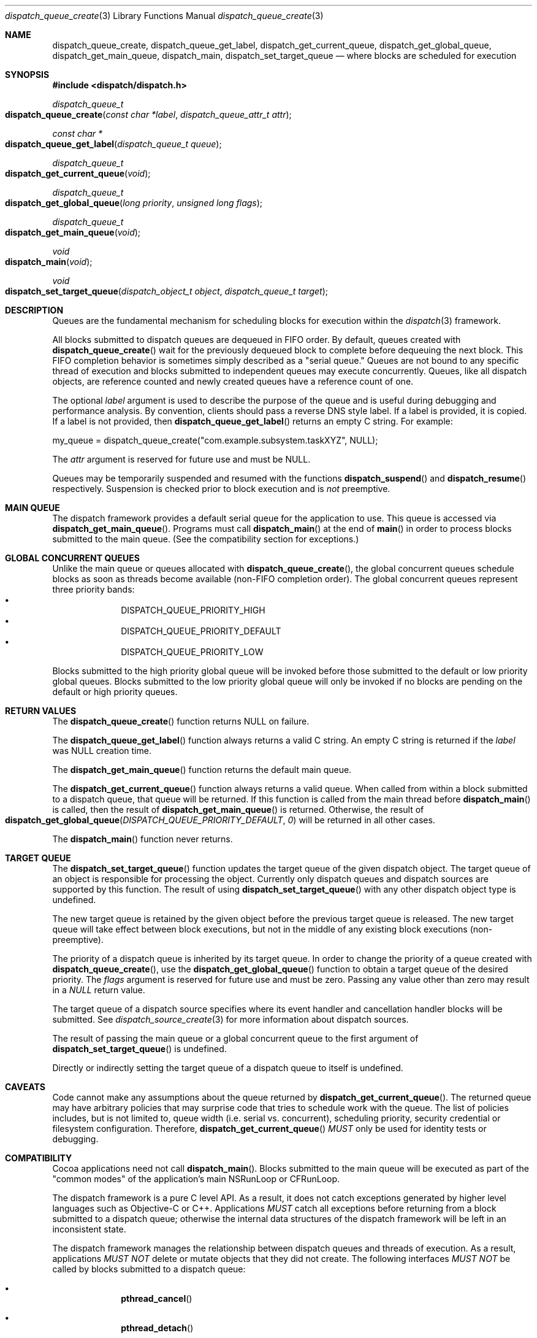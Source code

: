 .\" Copyright (c) 2008-2009 Apple Inc. All rights reserved.
.Dd May 1, 2008
.Dt dispatch_queue_create 3
.Os Darwin
.Sh NAME
.Nm dispatch_queue_create ,
.Nm dispatch_queue_get_label ,
.Nm dispatch_get_current_queue ,
.Nm dispatch_get_global_queue ,
.Nm dispatch_get_main_queue ,
.Nm dispatch_main ,
.Nm dispatch_set_target_queue
.Nd where blocks are scheduled for execution
.Sh SYNOPSIS
.Fd #include <dispatch/dispatch.h>
.Ft dispatch_queue_t
.Fo dispatch_queue_create
.Fa "const char *label" "dispatch_queue_attr_t attr"
.Fc
.Ft "const char *"
.Fo dispatch_queue_get_label
.Fa "dispatch_queue_t queue"
.Fc
.Ft dispatch_queue_t
.Fo dispatch_get_current_queue
.Fa void
.Fc
.Ft dispatch_queue_t
.Fo dispatch_get_global_queue
.Fa "long priority"
.Fa "unsigned long flags"
.Fc
.Ft dispatch_queue_t
.Fo dispatch_get_main_queue
.Fa void
.Fc
.Ft void
.Fo dispatch_main
.Fa void
.Fc
.Ft void
.Fo dispatch_set_target_queue
.Fa "dispatch_object_t object"
.Fa "dispatch_queue_t target"
.Fc
.Sh DESCRIPTION
Queues are the fundamental mechanism for scheduling blocks for execution within
the
.Xr dispatch 3
framework.
.Pp
All blocks submitted to dispatch queues are dequeued in FIFO order.
By default, queues created with
.Fn dispatch_queue_create
wait for the previously dequeued block to complete before dequeuing the next
block. This FIFO completion behavior is sometimes simply described as a "serial queue."
Queues are not bound to any specific thread of execution and blocks submitted
to independent queues may execute concurrently.
Queues, like all dispatch objects, are reference counted and newly created
queues have a reference count of one.
.Pp
The optional
.Fa label
argument is used to describe the purpose of the queue and is useful during
debugging and performance analysis. By convention, clients should pass a
reverse DNS style label.
If a label is provided, it is copied. If a label is not provided, then
.Fn dispatch_queue_get_label
returns an empty C string.
For example:
.Pp
.Bd -literal
my_queue = dispatch_queue_create("com.example.subsystem.taskXYZ", NULL);
.Ed
.Pp
The
.Fa attr
argument is reserved for future use and must be NULL.
.Pp
Queues may be temporarily suspended and resumed with the functions
.Fn dispatch_suspend
and
.Fn dispatch_resume 
respectively. Suspension is checked prior to block execution and is
.Em not
preemptive.
.Sh MAIN QUEUE
The dispatch framework provides a default serial queue for the application to use.
This queue is accessed via
.Fn dispatch_get_main_queue .
Programs must call
.Fn dispatch_main
at the end of
.Fn main
in order to process blocks submitted to the main queue. (See the compatibility
section for exceptions.)
.Sh GLOBAL CONCURRENT QUEUES
Unlike the main queue or queues allocated with
.Fn dispatch_queue_create ,
the global concurrent queues schedule blocks as soon as threads become
available (non-FIFO completion order). The global concurrent queues represent
three priority bands:
.Bl -bullet -compact -offset indent
.It
DISPATCH_QUEUE_PRIORITY_HIGH
.It
DISPATCH_QUEUE_PRIORITY_DEFAULT
.It
DISPATCH_QUEUE_PRIORITY_LOW
.El
.Pp
Blocks submitted to the high priority global queue will be invoked before those
submitted to the default or low priority global queues. Blocks submitted to the
low priority global queue will only be invoked if no blocks are pending on the
default or high priority queues.
.Pp
.Sh RETURN VALUES
The
.Fn dispatch_queue_create
function returns NULL on failure.
.Pp
The
.Fn dispatch_queue_get_label
function always returns a valid C string. An empty C string is returned if the
.Fa label
was NULL creation time.
.Pp
The
.Fn dispatch_get_main_queue
function returns the default main queue.
.Pp
The
.Fn dispatch_get_current_queue
function always returns a valid queue. When called from within a block submitted
to a dispatch queue, that queue will be returned. If this function is called from
the main thread before
.Fn dispatch_main
is called, then the result of
.Fn dispatch_get_main_queue
is returned.  Otherwise, the result of
.Fo dispatch_get_global_queue
.Fa DISPATCH_QUEUE_PRIORITY_DEFAULT
.Fa 0
.Fc
will be returned in all other cases.
.Pp
The
.Fn dispatch_main
function never returns.
.Sh TARGET QUEUE
The
.Fn dispatch_set_target_queue
function updates the target queue of the given dispatch object. The target
queue of an object is responsible for processing the object. Currently only
dispatch queues and dispatch sources are supported by this function. The result
of using
.Fn dispatch_set_target_queue
with any other dispatch object type is undefined.
.Pp
The new target queue is retained by the given object before the previous target
queue is released. The new target queue will take effect between block
executions, but not in the middle of any existing block executions
(non-preemptive).
.Pp
The priority of a dispatch queue is inherited by its target queue. 
In order to change the priority of a queue created with
.Fn dispatch_queue_create ,
use the
.Fn dispatch_get_global_queue
function to obtain a target queue of the desired priority. The
.Fa flags
argument is reserved for future use and must be zero. Passing any value other
than zero may result in a
.Vt NULL
return value.
.Pp
The target queue of a dispatch source specifies where its event handler and
cancellation handler blocks will be submitted. See
.Xr dispatch_source_create 3
for more information about dispatch sources.
.Pp
The result of passing the main queue or a global concurrent queue to the first
argument of
.Fn dispatch_set_target_queue
is undefined.
.Pp
Directly or indirectly setting the target queue of a dispatch queue to itself is undefined.
.Sh CAVEATS
Code cannot make any assumptions about the queue returned by
.Fn dispatch_get_current_queue .
The returned queue may have arbitrary policies that may surprise code that tries
to schedule work with the queue. The list of policies includes, but is not
limited to, queue width (i.e. serial vs. concurrent), scheduling priority,
security credential or filesystem configuration. Therefore,
.Fn dispatch_get_current_queue
.Em MUST
only be used for identity tests or debugging.
.Sh COMPATIBILITY
Cocoa applications need not call
.Fn dispatch_main .
Blocks submitted to the main queue will be executed as part of the "common modes"
of the application's main NSRunLoop or CFRunLoop.
.Pp
The dispatch framework is a pure C level API. As a result, it does not catch
exceptions generated by higher level languages such as Objective-C or C++.
Applications
.Em MUST
catch all exceptions before returning from a block submitted to a dispatch
queue; otherwise the internal data structures of the dispatch framework will be
left in an inconsistent state.
.Pp
The dispatch framework manages the relationship between dispatch queues and
threads of execution. As a result, applications
.Em MUST NOT
delete or mutate objects that they did not create. The following interfaces
.Em MUST NOT
be called by blocks submitted to a dispatch queue:
.Bl -bullet -offset indent
.It
.Fn pthread_cancel
.It
.Fn pthread_detach
.It
.Fn pthread_join
.It
.Fn pthread_kill
.It
.Fn pthread_exit
.El
.Pp
Applications
.Em MAY
call the following interfaces from a block submitted to a dispatch queue if
and only if they restore the thread to its original state before returning:
.Bl -bullet -offset indent
.It
.Fn pthread_setcancelstate
.It
.Fn pthread_setcanceltype
.It
.Fn pthread_setschedparam
.It
.Fn pthread_sigmask
.It
.Fn pthread_setugid_np
.It
.Fn pthread_chdir
.It
.Fn pthread_fchdir
.El
.Pp
Applications
.Em MUST NOT
rely on the following interfaces returning predictable results between
invocations of blocks submitted to a dispatch queue:
.Bl -bullet -offset indent
.It
.Fn pthread_self
.It
.Fn pthread_getschedparam
.It
.Fn pthread_get_stacksize_np
.It
.Fn pthread_get_stackaddr_np
.It
.Fn pthread_mach_thread_np
.It
.Fn pthread_from_mach_thread_np
.El
.Pp
While the result of
.Fn pthread_self
may change between invocations of blocks, the value will not change during the
execution of any single block. Because the underlying thread may change beteween
block invocations on a single queue, using per-thread data as an out-of-band
return value is error prone. In other words, the result of calling
.Fn pthread_setspecific
and
.Fn pthread_getspecific
is well defined within a signle block, but not across multiple blocks. Also,
one cannot make any assumptions about when the destructor passed to
.Fn pthread_key_create
is called. The destructor may be called between the invocation of blocks on
the same queue, or during the idle state of a process.
.Pp
The following example code correctly handles per-thread return values:
.Bd -literal -offset indent
__block int r;
__block int e;
dispatch_sync(queue, ^{
	r = kill(1, 0);
	// Copy the per-thread return value to the callee thread
	e = errno;
});
printf("kill(1,0) returned %d and errno %d\n", r, e);
.Ed
.Pp
Note that in the above example
.Va errno
is a per-thread variable and must be copied out explicitly as the block may be
invoked on different thread of execution than the caller. Another example of
per-thread data that would need to be copied is the use of 
.Fn getpwnam
instead of
.Fn getpwnam_r .
.Pp
As an optimization,
.Fn dispatch_sync
invokes the block on the current thread when possible. In this case, the thread
specific data such as
.Va errno
may persist from the block until back to the caller. Great care should be taken
not to accidentally rely on this side-effect.
.Pp
.Sh SEE ALSO
.Xr dispatch_object 3 ,
.Xr dispatch_async 3 ,
.Xr dispatch_source_create 3
